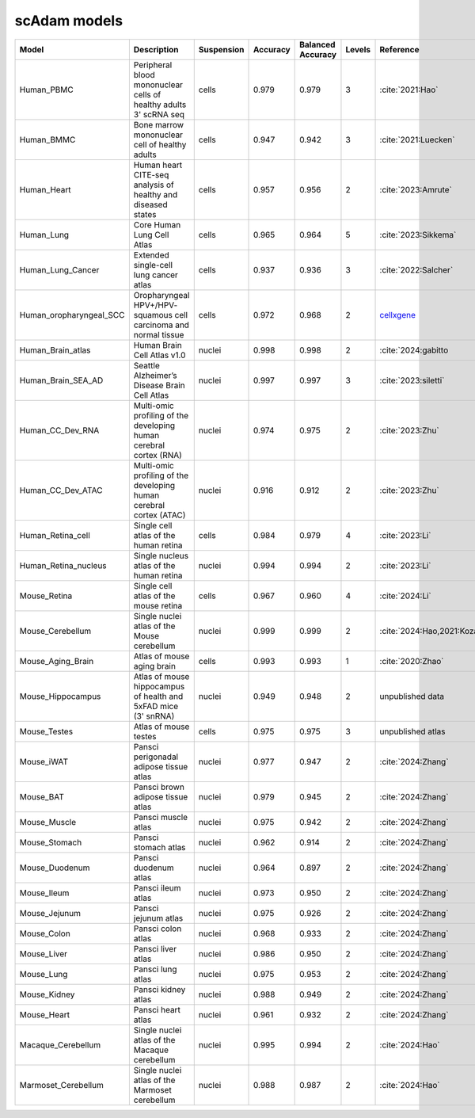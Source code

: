 scAdam models
=============

.. list-table::
   :widths: 10 40 15 10 10 10 20
   :header-rows: 1

   * - Model
     - Description
     - Suspension
     - Accuracy
     - Balanced Accuracy
     - Levels
     - Reference
   * - Human_PBMC
     - Peripheral blood mononuclear cells of healthy adults 3' scRNA seq	
     - cells
     - 0.979
     - 0.979
     - 3
     - :cite:`2021:Hao‎`
   * - Human_BMMC
     - Bone marrow mononuclear cell of healthy adults
     - cells
     - 0.947
     - 0.942
     - 3
     - :cite:`2021:‎Luecken`
   * - Human_Heart
     - Human heart CITE-seq analysis of healthy and diseased states
     - cells
     - 0.957
     - 0.956
     - 2
     - :cite:`2023:Amrute`
   * - Human_Lung
     - Core Human Lung Cell Atlas
     - cells
     - 0.965
     - 0.964
     - 5
     - :cite:`2023:Sikkema`
   * - Human_Lung_Cancer
     - Extended single-cell lung cancer atlas
     - cells
     - 0.937
     - 0.936
     - 3
     - :cite:`2022:Salcher`
   * - Human_oropharyngeal_SCC
     - Oropharyngeal HPV+/HPV- squamous cell carcinoma and normal tissue
     - cells
     - 0.972
     - 0.968
     - 2
     - `cellxgene <https://cellxgene.cziscience.com/collections/3c34e6f1-6827-47dd-8e19-9edcd461893f>`_
   * - Human_Brain_atlas
     - Human Brain Cell Atlas v1.0
     - nuclei
     - 0.998
     - 0.998
     - 2
     - :cite:`2024:gabitto
   * - Human_Brain_SEA_AD
     - Seattle Alzheimer’s Disease Brain Cell Atlas
     - nuclei
     - 0.997
     - 0.997
     - 3
     - :cite:`2023:siletti`
   * - Human_CC_Dev_RNA
     - Multi-omic profiling of the developing human cerebral cortex (RNA)
     - nuclei
     - 0.974
     - 0.975
     - 2
     - :cite:`2023:Zhu`
   * - Human_CC_Dev_ATAC
     - Multi-omic profiling of the developing human cerebral cortex (ATAC)
     - nuclei
     - 0.916
     - 0.912
     - 2
     - :cite:`2023:Zhu`
   * - Human_Retina_cell
     - Single cell atlas of the human retina
     - cells
     - 0.984
     - 0.979
     - 4
     - :cite:`2023:Li`
   * - Human_Retina_nucleus
     - Single nucleus atlas of the human retina
     - nuclei
     - 0.994
     - 0.994
     - 2
     - :cite:`2023:Li`
   * - Mouse_Retina
     - Single cell atlas of the mouse retina
     - cells
     - 0.967
     - 0.960
     - 4
     - :cite:`2024:Li`
   * - Mouse_Cerebellum
     - Single nuclei atlas of the Mouse cerebellum
     - nuclei
     - 0.999
     - 0.999
     - 2
     - :cite:`2024:Hao,2021:‎Kozareva`
   * - Mouse_Aging_Brain
     - Atlas of mouse aging brain
     - cells
     - 0.993
     - 0.993
     - 1
     - :cite:`2020:Zhao`
   * - Mouse_Hippocampus
     - Atlas of mouse hippocampus of health and 5xFAD mice (3' snRNA)
     - nuclei
     - 0.949
     - 0.948
     - 2
     - unpublished data
   * - Mouse_Testes
     - Atlas of mouse testes 
     - cells
     - 0.975
     - 0.975
     - 3
     - unpublished atlas
   * - Mouse_iWAT
     - Pansci perigonadal adipose tissue atlas
     - nuclei
     - 0.977
     - 0.947
     - 2
     - :cite:`2024:Zhang`
   * - Mouse_BAT
     - Pansci brown adipose tissue atlas
     - nuclei
     - 0.979
     - 0.945
     - 2
     - :cite:`2024:Zhang`
   * - Mouse_Muscle
     - Pansci muscle atlas
     - nuclei
     - 0.975	
     - 0.942
     - 2
     - :cite:`2024:Zhang`
   * - Mouse_Stomach
     - Pansci stomach atlas
     - nuclei
     - 0.962
     - 0.914
     - 2
     - :cite:`2024:Zhang`
   * - Mouse_Duodenum
     - Pansci duodenum atlas
     - nuclei
     - 0.964
     - 0.897
     - 2
     - :cite:`2024:Zhang`
   * - Mouse_Ileum
     - Pansci ileum atlas
     - nuclei
     - 0.973
     - 0.950
     - 2
     - :cite:`2024:Zhang`
   * - Mouse_Jejunum
     - Pansci jejunum atlas
     - nuclei
     - 0.975
     - 0.926
     - 2
     - :cite:`2024:Zhang`
   * - Mouse_Colon
     - Pansci colon atlas
     - nuclei
     - 0.968
     - 0.933
     - 2
     - :cite:`2024:Zhang`
   * - Mouse_Liver
     - Pansci liver atlas
     - nuclei
     - 0.986
     - 0.950
     - 2
     - :cite:`2024:Zhang`
   * - Mouse_Lung
     - Pansci lung atlas
     - nuclei
     - 0.975
     - 0.953
     - 2
     - :cite:`2024:Zhang`
   * - Mouse_Kidney
     - Pansci kidney atlas
     - nuclei
     - 0.988
     - 0.949
     - 2
     - :cite:`2024:Zhang`
   * - Mouse_Heart
     - Pansci heart atlas
     - nuclei
     - 0.961
     - 0.932
     - 2
     - :cite:`2024:Zhang`
   * - Macaque_Cerebellum
     - Single nuclei atlas of the Macaque cerebellum
     - nuclei
     - 0.995
     - 0.994
     - 2
     - :cite:`2024:Hao`
   * - Marmoset_Cerebellum
     - Single nuclei atlas of the Marmoset cerebellum
     - nuclei
     - 0.988
     - 0.987
     - 2
     - :cite:`2024:Hao`
